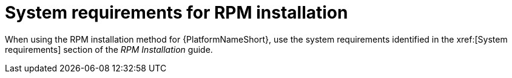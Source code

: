 

// [id="ref-RPM-system-requirements_{context}"]

= System requirements for RPM installation

When using the RPM installation method for {PlatformNameShort}, use the system requirements identified in the xref:[System requirements] section of the _RPM Installation_ guide.